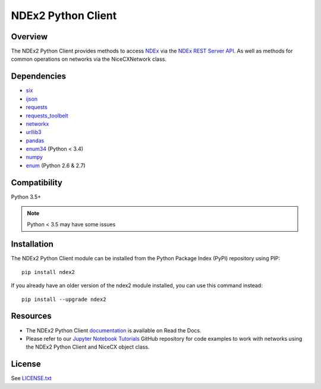 **NDEx2 Python Client**
=========================

.. _NDEx: http://ndexbio.org
.. _NDEx REST Server API: http://home.ndexbio.org/using-the-ndex-server-api

.. image:: https://app.travis-ci.com/ndexbio/ndex2-client.svg?branch=master
        :target: https://app.travis-ci.com/ndexbio/ndex2-client.svg?branch=master

.. image:: https://img.shields.io/pypi/v/ndex2.svg
        :target: https://pypi.python.org/pypi/ndex2

.. image:: https://coveralls.io/repos/github/ndexbio/ndex2-client/badge.svg?branch=master
        :target: https://coveralls.io/github/ndexbio/ndex2-client?branch=master

.. image:: https://readthedocs.org/projects/ndex2/badge/?version=latest
        :target: https://ndex2.readthedocs.io/en/latest/?badge=latest
        :alt: Documentation Status


**Overview**
--------------

The NDEx2 Python Client provides methods to access NDEx_ via
the `NDEx REST Server API`_. As well as methods for common operations on
networks via the NiceCXNetwork class.

**Dependencies**
---------------------

* `six <https://pypi.org/project/six>`__
* `ijson <https://pypi.org/project/ijson>`__
* `requests <https://pypi.org/project/requests>`__
* `requests_toolbelt <https://pypi.org/project/requests_toolbelt>`__
* `networkx <https://pypi.org/project/networkx>`__
* `urllib3 <https://pypi.org/project/urllib3>`__
* `pandas <https://pypi.org/project/pandas>`__
* `enum34 <https://pypi.org/project/enum34>`__ (Python < 3.4)
* `numpy <https://pypi.org/project/numpy>`__
* `enum <https://pypi.org/project/enum>`__ (Python 2.6 & 2.7)

**Compatibility**
-----------------------

Python 3.5+

.. note::

    Python < 3.5 may have some issues

**Installation**
--------------------------------------

The NDEx2 Python Client module can be installed from the Python Package
Index (PyPI) repository using PIP:

::

    pip install ndex2

If you already have an older version of the ndex2 module installed, you
can use this command instead:

::

    pip install --upgrade ndex2


**Resources**
--------------------------------------

* The NDEx2 Python Client `documentation <https://ndex2.readthedocs.io/en/latest/>`_ is available on Read the Docs.
* Please refer to our `Jupyter Notebook Tutorials <https://github.com/ndexbio/ndex-jupyter-notebooks>`_ GitHub repository for code examples to work with networks using the NDEx2 Python Client and NiceCX object class. 


**License**
--------------------------------------

See `LICENSE.txt <https://github.com/ndexbio/ndex2-client/blob/master/LICENSE.txt>`_


